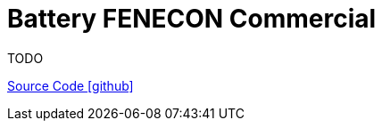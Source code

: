 = Battery FENECON Commercial
TODO

https://github.com/OpenEMS/openems/tree/develop/io.openems.edge.battery.fenecon.commercial[Source Code icon:github[]]